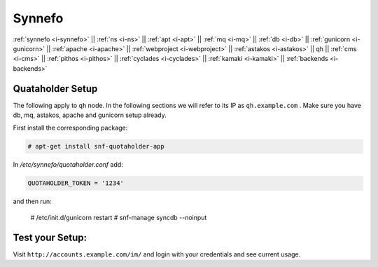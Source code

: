 .. _i-qh:

Synnefo
-------

:ref:`synnefo <i-synnefo>` ||
:ref:`ns <i-ns>` ||
:ref:`apt <i-apt>` ||
:ref:`mq <i-mq>` ||
:ref:`db <i-db>` ||
:ref:`gunicorn <i-gunicorn>` ||
:ref:`apache <i-apache>` ||
:ref:`webproject <i-webproject>` ||
:ref:`astakos <i-astakos>` ||
qh ||
:ref:`cms <i-cms>` ||
:ref:`pithos <i-pithos>` ||
:ref:`cyclades <i-cyclades>` ||
:ref:`kamaki <i-kamaki>` ||
:ref:`backends <i-backends>`

Quataholder Setup
+++++++++++++++++

The following apply to ``qh`` node. In the following sections
we will refer to its IP as ``qh.example.com`` . Make sure
you have db, mq, astakos, apache and gunicorn setup already.

First install the corresponding package:

.. code-block:: console

   # apt-get install snf-quotaholder-app

In `/etc/synnefo/quotaholder.conf` add:

.. code-block:: console

   QUOTAHOLDER_TOKEN = '1234'

and then run:

   # /etc/init.d/gunicorn restart
   # snf-manage syncdb --noinput


Test your Setup:
++++++++++++++++

Visit ``http://accounts.example.com/im/`` and login with your credentials and see
current usage.
